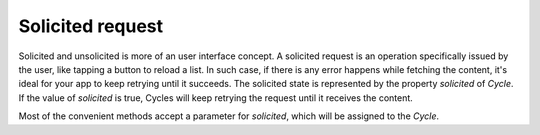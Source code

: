Solicited request
=================

Solicited and unsolicited is more of an user interface concept. A solicited
request is an operation specifically issued by the user, like tapping a button
to reload a list. In such case, if there is any error happens while fetching the
content, it's ideal for your app to keep retrying until it succeeds. The
solicited state is represented by the property `solicited` of `Cycle`. If the
value of `solicited` is true, Cycles will keep retrying the request until it
receives the content.

Most of the convenient methods accept a parameter for `solicited`, which will
be assigned to the `Cycle`.
